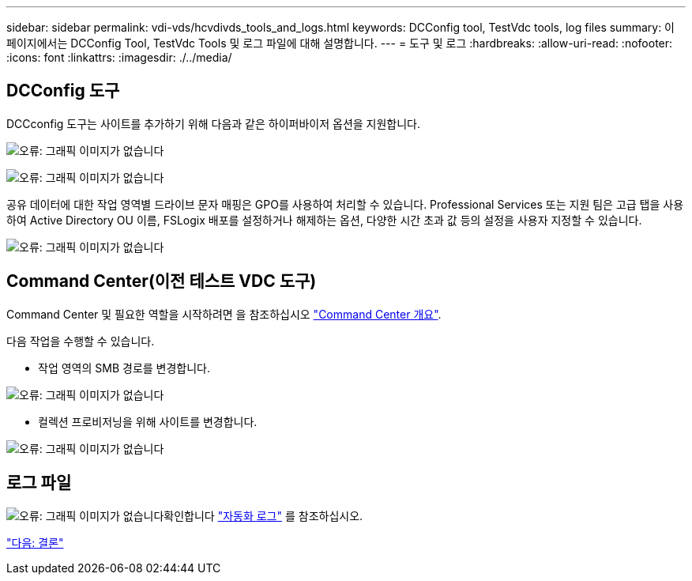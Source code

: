 ---
sidebar: sidebar 
permalink: vdi-vds/hcvdivds_tools_and_logs.html 
keywords: DCConfig tool, TestVdc tools, log files 
summary: 이 페이지에서는 DCConfig Tool, TestVdc Tools 및 로그 파일에 대해 설명합니다. 
---
= 도구 및 로그
:hardbreaks:
:allow-uri-read: 
:nofooter: 
:icons: font
:linkattrs: 
:imagesdir: ./../media/




== DCConfig 도구

DCCconfig 도구는 사이트를 추가하기 위해 다음과 같은 하이퍼바이저 옵션을 지원합니다.

image:hcvdivds_image16.png["오류: 그래픽 이미지가 없습니다"]

image:hcvdivds_image17.png["오류: 그래픽 이미지가 없습니다"]

공유 데이터에 대한 작업 영역별 드라이브 문자 매핑은 GPO를 사용하여 처리할 수 있습니다. Professional Services 또는 지원 팀은 고급 탭을 사용하여 Active Directory OU 이름, FSLogix 배포를 설정하거나 해제하는 옵션, 다양한 시간 초과 값 등의 설정을 사용자 지정할 수 있습니다.

image:hcvdivds_image18.png["오류: 그래픽 이미지가 없습니다"]



== Command Center(이전 테스트 VDC 도구)

Command Center 및 필요한 역할을 시작하려면 을 참조하십시오 link:https://docs.netapp.com/us-en/virtual-desktop-service/Management.command_center.overview.html#overview["Command Center 개요"].

다음 작업을 수행할 수 있습니다.

* 작업 영역의 SMB 경로를 변경합니다.


image:hcvdivds_image19.png["오류: 그래픽 이미지가 없습니다"]

* 컬렉션 프로비저닝을 위해 사이트를 변경합니다.


image:hcvdivds_image20.png["오류: 그래픽 이미지가 없습니다"]



== 로그 파일

image:hcvdivds_image21.png["오류: 그래픽 이미지가 없습니다"]확인합니다 link:https://docs.netapp.com/us-en/virtual-desktop-service/Troubleshooting.reviewing_vds_logs.html["자동화 로그"] 를 참조하십시오.

link:hcvdivds_conclusion.html["다음: 결론"]
